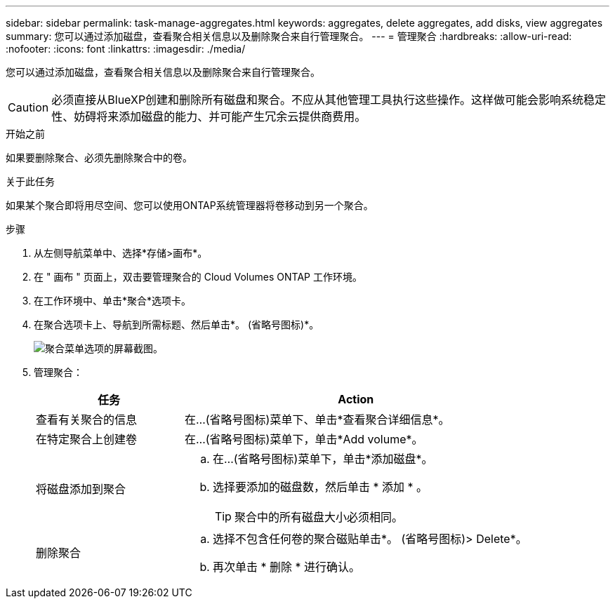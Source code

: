 ---
sidebar: sidebar 
permalink: task-manage-aggregates.html 
keywords: aggregates, delete aggregates, add disks, view aggregates 
summary: 您可以通过添加磁盘，查看聚合相关信息以及删除聚合来自行管理聚合。 
---
= 管理聚合
:hardbreaks:
:allow-uri-read: 
:nofooter: 
:icons: font
:linkattrs: 
:imagesdir: ./media/


[role="lead"]
您可以通过添加磁盘，查看聚合相关信息以及删除聚合来自行管理聚合。


CAUTION: 必须直接从BlueXP创建和删除所有磁盘和聚合。不应从其他管理工具执行这些操作。这样做可能会影响系统稳定性、妨碍将来添加磁盘的能力、并可能产生冗余云提供商费用。

.开始之前
如果要删除聚合、必须先删除聚合中的卷。

.关于此任务
如果某个聚合即将用尽空间、您可以使用ONTAP系统管理器将卷移动到另一个聚合。

.步骤
. 从左侧导航菜单中、选择*存储>画布*。
. 在 " 画布 " 页面上，双击要管理聚合的 Cloud Volumes ONTAP 工作环境。
. 在工作环境中、单击*聚合*选项卡。
. 在聚合选项卡上、导航到所需标题、然后单击*。 (省略号图标)*。
+
image:screenshot_aggr_menu_options.png["聚合菜单选项的屏幕截图。"]

. 管理聚合：
+
[cols="30,70"]
|===
| 任务 | Action 


| 查看有关聚合的信息 | 在...(省略号图标)菜单下、单击*查看聚合详细信息*。 


| 在特定聚合上创建卷 | 在...(省略号图标)菜单下，单击*Add volume*。 


| 将磁盘添加到聚合  a| 
.. 在...(省略号图标)菜单下，单击*添加磁盘*。
.. 选择要添加的磁盘数，然后单击 * 添加 * 。
+

TIP: 聚合中的所有磁盘大小必须相同。



ifdef::aws[]



| 增加支持Amazon EBS弹性卷的聚合的容量  a| 
.. 在...(省略号图标)菜单下，单击*增加容量*。
.. 输入要添加的额外容量、然后单击*增加*。
+
请注意、您必须将聚合的容量至少增加256 GiB或聚合大小的10%。

+
例如、如果您使用的是1.77 TiB聚合、则10%为181 GiB。该值低于256 GiB、因此聚合的大小必须增加到最小256 GiB。



endif::aws[]



| 删除聚合  a| 
.. 选择不包含任何卷的聚合磁贴单击*。 (省略号图标)> Delete*。
.. 再次单击 * 删除 * 进行确认。


|===

